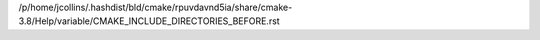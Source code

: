/p/home/jcollins/.hashdist/bld/cmake/rpuvdavnd5ia/share/cmake-3.8/Help/variable/CMAKE_INCLUDE_DIRECTORIES_BEFORE.rst